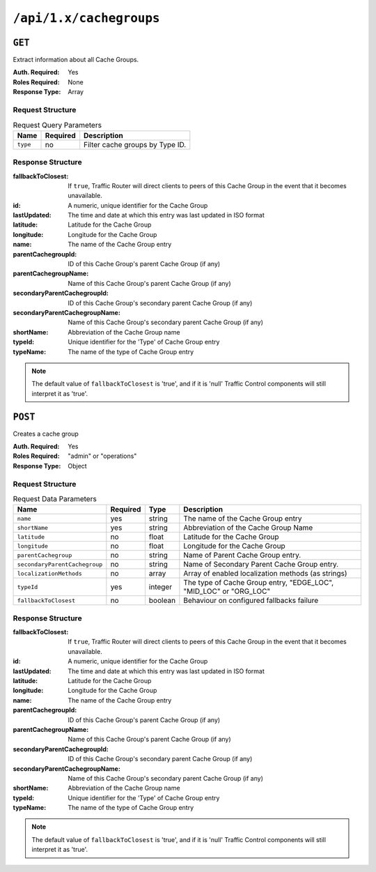 ..
..
.. Licensed under the Apache License, Version 2.0 (the "License");
.. you may not use this file except in compliance with the License.
.. You may obtain a copy of the License at
..
..     http://www.apache.org/licenses/LICENSE-2.0
..
.. Unless required by applicable law or agreed to in writing, software
.. distributed under the License is distributed on an "AS IS" BASIS,
.. WITHOUT WARRANTIES OR CONDITIONS OF ANY KIND, either express or implied.
.. See the License for the specific language governing permissions and
.. limitations under the License.
..

.. _to-api-cachegroups:

************************
``/api/1.x/cachegroups``
************************

``GET``
=======
Extract information about all Cache Groups.

:Auth. Required: Yes
:Roles Required: None
:Response Type:  Array

Request Structure
-----------------
.. table:: Request Query Parameters

	+-----------------+----------+---------------------------------------------------+
	| Name            | Required | Description                                       |
	+=================+==========+===================================================+
	| ``type``        | no       | Filter cache groups by Type ID.                   |
	+-----------------+----------+---------------------------------------------------+

Response Structure
------------------
:fallbackToClosest:             If ``true``, Traffic Router will direct clients to peers of this Cache Group in the event that it becomes unavailable.
:id:                            A numeric, unique identifier for the Cache Group
:lastUpdated:                   The time and date at which this entry was last updated in ISO format
:latitude:                      Latitude for the Cache Group
:longitude:                     Longitude for the Cache Group
:name:                          The name of the Cache Group entry
:parentCachegroupId:            ID of this Cache Group's parent Cache Group (if any)
:parentCachegroupName:          Name of this Cache Group's parent Cache Group (if any)
:secondaryParentCachegroupId:   ID of this Cache Group's secondary parent Cache Group (if any)
:secondaryParentCachegroupName: Name of this Cache Group's secondary parent Cache Group (if any)
:shortName:                     Abbreviation of the Cache Group name
:typeId:                        Unique identifier for the 'Type' of Cache Group entry
:typeName:                      The name of the type of Cache Group entry

.. note:: The default value of ``fallbackToClosest`` is 'true', and if it is 'null' Traffic Control components will still interpret it as 'true'.

.. code-block:: json
	:caption: Response Example

	{ "response": [
		{
			"id": 1,
			"name": "TRAFFIC_ANALYTICS",
			"shortName": "TRAFFIC_ANALYTICS",
			"latitude": 38.897663,
			"longitude": -77.036574,
			"parentCachegroupName": null,
			"parentCachegroupId": null,
			"secondaryParentCachegroupName": null,
			"secondaryParentCachegroupId": null,
			"fallbackToClosest": null,
			"localizationMethods": null,
			"typeName": "TC_LOC",
			"typeId": 47,
			"lastUpdated": "2018-10-15 13:35:35+00"
		},
		{
			"id": 2,
			"name": "TRAFFIC_OPS",
			"shortName": "TRAFFIC_OPS",
			"latitude": 38.897663,
			"longitude": -77.036574,
			"parentCachegroupName": null,
			"parentCachegroupId": null,
			"secondaryParentCachegroupName": null,
			"secondaryParentCachegroupId": null,
			"fallbackToClosest": null,
			"localizationMethods": null,
			"typeName": "TC_LOC",
			"typeId": 47,
			"lastUpdated": "2018-10-15 13:35:35+00"
		},
		{
			"id": 3,
			"name": "TRAFFIC_OPS_DB",
			"shortName": "TRAFFIC_OPS_DB",
			"latitude": 38.897663,
			"longitude": -77.036574,
			"parentCachegroupName": null,
			"parentCachegroupId": null,
			"secondaryParentCachegroupName": null,
			"secondaryParentCachegroupId": null,
			"fallbackToClosest": null,
			"localizationMethods": null,
			"typeName": "TC_LOC",
			"typeId": 47,
			"lastUpdated": "2018-10-15 13:35:36+00"
		},
		{
			"id": 4,
			"name": "TRAFFIC_PORTAL",
			"shortName": "TRAFFIC_PORTAL",
			"latitude": 38.897663,
			"longitude": -77.036574,
			"parentCachegroupName": null,
			"parentCachegroupId": null,
			"secondaryParentCachegroupName": null,
			"secondaryParentCachegroupId": null,
			"fallbackToClosest": null,
			"localizationMethods": null,
			"typeName": "TC_LOC",
			"typeId": 47,
			"lastUpdated": "2018-10-15 13:35:36+00"
		},
		{
			"id": 5,
			"name": "TRAFFIC_STATS",
			"shortName": "TRAFFIC_STATS",
			"latitude": 38.897663,
			"longitude": -77.036574,
			"parentCachegroupName": null,
			"parentCachegroupId": null,
			"secondaryParentCachegroupName": null,
			"secondaryParentCachegroupId": null,
			"fallbackToClosest": null,
			"localizationMethods": null,
			"typeName": "TC_LOC",
			"typeId": 47,
			"lastUpdated": "2018-10-15 13:35:36+00"
		},
		{
			"id": 6,
			"name": "CDN_in_a_Box_Mid",
			"shortName": "ciabMid",
			"latitude": 38.897663,
			"longitude": -77.036574,
			"parentCachegroupName": null,
			"parentCachegroupId": null,
			"secondaryParentCachegroupName": null,
			"secondaryParentCachegroupId": null,
			"fallbackToClosest": null,
			"localizationMethods": null,
			"typeName": "MID_LOC",
			"typeId": 24,
			"lastUpdated": "2018-10-15 13:35:36+00"
		},
		{
			"id": 7,
			"name": "CDN_in_a_Box_Edge",
			"shortName": "ciabEdge",
			"latitude": 38.897663,
			"longitude": -77.036574,
			"parentCachegroupName": "CDN_in_a_Box_Mid",
			"parentCachegroupId": 6,
			"secondaryParentCachegroupName": null,
			"secondaryParentCachegroupId": null,
			"fallbackToClosest": null,
			"localizationMethods": null,
			"typeName": "EDGE_LOC",
			"typeId": 23,
			"lastUpdated": "2018-10-15 13:35:36+00"
		}
	]}

``POST``
========
Creates a cache group

:Auth. Required: Yes
:Roles Required: "admin" or "operations"
:Response Type:  Object

Request Structure
-----------------
.. table:: Request Data Parameters

	+---------------------------------+----------+---------+-------------------------------------------------------------------+
	| Name                            | Required | Type    |  Description                                                      |
	+=================================+==========+=========+===================================================================+
	| ``name``                        | yes      | string  | The name of the Cache Group entry                                 |
	+---------------------------------+----------+---------+-------------------------------------------------------------------+
	| ``shortName``                   | yes      | string  | Abbreviation of the Cache Group Name                              |
	+---------------------------------+----------+---------+-------------------------------------------------------------------+
	| ``latitude``                    | no       | float   | Latitude for the Cache Group                                      |
	+---------------------------------+----------+---------+-------------------------------------------------------------------+
	| ``longitude``                   | no       | float   | Longitude for the Cache Group                                     |
	+---------------------------------+----------+---------+-------------------------------------------------------------------+
	| ``parentCachegroup``            | no       | string  | Name of Parent Cache Group entry.                                 |
	+---------------------------------+----------+---------+-------------------------------------------------------------------+
	| ``secondaryParentCachegroup``   | no       | string  | Name of Secondary Parent Cache Group entry.                       |
	+---------------------------------+----------+---------+-------------------------------------------------------------------+
	| ``localizationMethods``         | no       | array   | Array of enabled localization methods (as strings)                |
	+---------------------------------+----------+---------+-------------------------------------------------------------------+
	| ``typeId``                      | yes      | integer | The type of Cache Group entry, "EDGE_LOC", "MID_LOC" or "ORG_LOC" |
	+---------------------------------+----------+---------+-------------------------------------------------------------------+
	| ``fallbackToClosest``           | no       | boolean | Behaviour on configured fallbacks failure                         |
	+---------------------------------+----------+---------+-------------------------------------------------------------------+

Response Structure
------------------
:fallbackToClosest:             If ``true``, Traffic Router will direct clients to peers of this Cache Group in the event that it becomes unavailable.
:id:                            A numeric, unique identifier for the Cache Group
:lastUpdated:                   The time and date at which this entry was last updated in ISO format
:latitude:                      Latitude for the Cache Group
:longitude:                     Longitude for the Cache Group
:name:                          The name of the Cache Group entry
:parentCachegroupId:            ID of this Cache Group's parent Cache Group (if any)
:parentCachegroupName:          Name of this Cache Group's parent Cache Group (if any)
:secondaryParentCachegroupId:   ID of this Cache Group's secondary parent Cache Group (if any)
:secondaryParentCachegroupName: Name of this Cache Group's secondary parent Cache Group (if any)
:shortName:                     Abbreviation of the Cache Group name
:typeId:                        Unique identifier for the 'Type' of Cache Group entry
:typeName:                      The name of the type of Cache Group entry

.. note:: The default value of ``fallbackToClosest`` is 'true', and if it is 'null' Traffic Control components will still interpret it as 'true'.

.. code-block:: json
	:caption: Response Example

	{ "alerts": [
		{
			"level": "success",
			"text": "Cachegroup successfully created: cache_group_edge"
		}
	],
	"response": {
		"longitude" : 45,
		"lastUpdated" : "2016-01-25 13:55:30",
		"shortName" : "cg_edge",
		"name" : "cache_group_edge",
		"parentCachegroup" : "cache_group_mid",
		"secondaryParentCachegroup" : null,
		"latitude" : 12,
		"localizationMethods": [
			"CZ",
			"GEO"
		],
		"typeName" : "EDGE_LOC",
		"id" : 104,
		"parentCachegroupId" : 103,
		"secondaryParentCachegroupId" : null,
		"fallbackToClosest":true
	}}


.. This doesn't appear to exist anymore - can't reproduce in CIAB nor production
.. ``/api/1.1/cachegroups/:parameter_id/parameter/available``
.. ==========================================================
